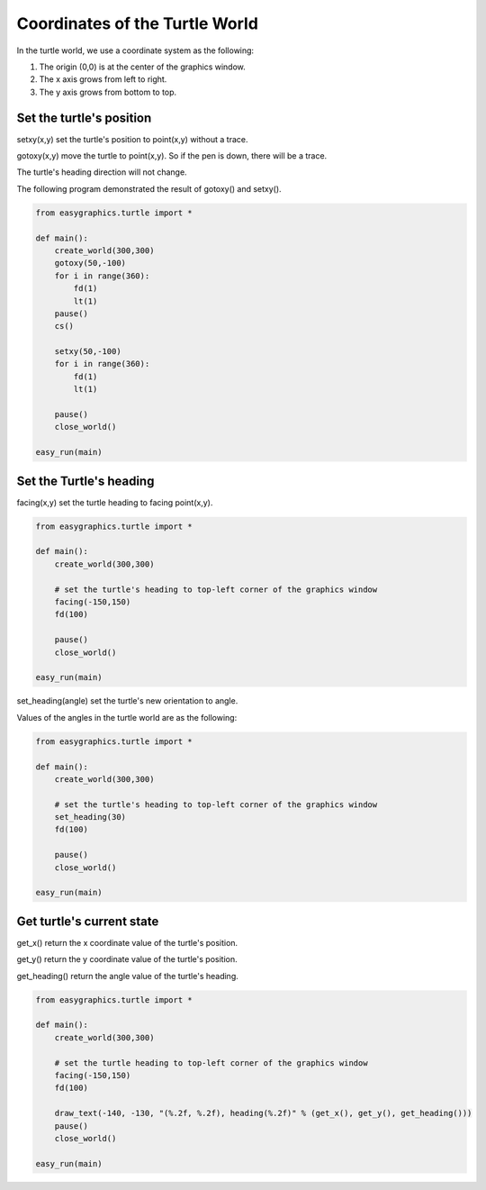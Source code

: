Coordinates of the Turtle World
================================

In the turtle world, we use a coordinate system as the following:

1. The origin (0,0) is at the center of the graphics window.
2. The x axis grows from left to right.
3. The y axis grows from bottom to top.

.. image:: ../../docs/images/turtle/03_cord.png

Set the turtle's position
-------------------------

setxy(x,y) set the turtle's position to point(x,y) without a trace.

gotoxy(x,y) move the turtle to point(x,y). So if the pen is down, there will be a trace.

The turtle's heading direction will not change.

The following program demonstrated the result of gotoxy() and setxy().

.. code-block:: python

    from easygraphics.turtle import *

    def main():
        create_world(300,300)
        gotoxy(50,-100)
        for i in range(360):
            fd(1)
            lt(1)
        pause()
        cs()

        setxy(50,-100)
        for i in range(360):
            fd(1)
            lt(1)

        pause()
        close_world()

    easy_run(main)


Set the Turtle's heading
------------------------

facing(x,y) set the turtle heading to facing point(x,y).

.. code-block:: python

    from easygraphics.turtle import *

    def main():
        create_world(300,300)

        # set the turtle's heading to top-left corner of the graphics window
        facing(-150,150)
        fd(100)

        pause()
        close_world()

    easy_run(main)


set_heading(angle) set the turtle's new orientation to angle.

Values of the angles in the turtle world are as the following:

.. image:: ../../docs/images/turtle/03_polar.gif

.. code-block:: python

    from easygraphics.turtle import *

    def main():
        create_world(300,300)

        # set the turtle's heading to top-left corner of the graphics window
        set_heading(30)
        fd(100)

        pause()
        close_world()

    easy_run(main)


Get turtle's current state
--------------------------

get_x() return the x coordinate value of the turtle's position.

get_y() return the y coordinate value of the turtle's position.

get_heading() return the angle value of the turtle's heading.

.. code-block:: python

    from easygraphics.turtle import *

    def main():
        create_world(300,300)

        # set the turtle heading to top-left corner of the graphics window
        facing(-150,150)
        fd(100)

        draw_text(-140, -130, "(%.2f, %.2f), heading(%.2f)" % (get_x(), get_y(), get_heading()))
        pause()
        close_world()

    easy_run(main)
